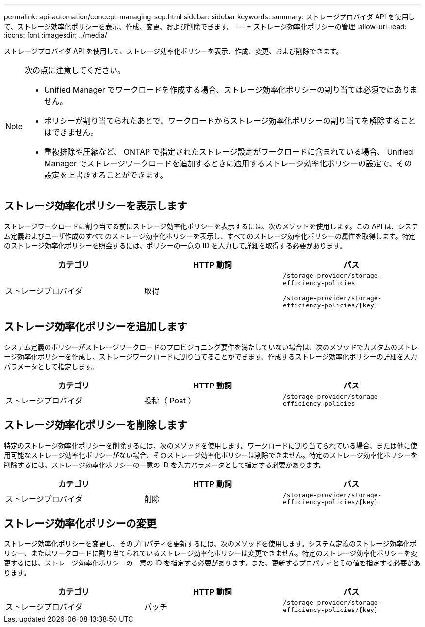 ---
permalink: api-automation/concept-managing-sep.html 
sidebar: sidebar 
keywords:  
summary: ストレージプロバイダ API を使用して、ストレージ効率化ポリシーを表示、作成、変更、および削除できます。 
---
= ストレージ効率化ポリシーの管理
:allow-uri-read: 
:icons: font
:imagesdir: ../media/


[role="lead"]
ストレージプロバイダ API を使用して、ストレージ効率化ポリシーを表示、作成、変更、および削除できます。

[NOTE]
====
次の点に注意してください。

* Unified Manager でワークロードを作成する場合、ストレージ効率化ポリシーの割り当ては必須ではありません。
* ポリシーが割り当てられたあとで、ワークロードからストレージ効率化ポリシーの割り当てを解除することはできません。
* 重複排除や圧縮など、 ONTAP で指定されたストレージ設定がワークロードに含まれている場合、 Unified Manager でストレージワークロードを追加するときに適用するストレージ効率化ポリシーの設定で、その設定を上書きすることができます。


====


== ストレージ効率化ポリシーを表示します

ストレージワークロードに割り当てる前にストレージ効率化ポリシーを表示するには、次のメソッドを使用します。この API は、システム定義およびユーザ作成のすべてのストレージ効率化ポリシーを表示し、すべてのストレージ効率化ポリシーの属性を取得します。特定のストレージ効率化ポリシーを照会するには、ポリシーの一意の ID を入力して詳細を取得する必要があります。

|===
| カテゴリ | HTTP 動詞 | パス 


 a| 
ストレージプロバイダ
 a| 
取得
 a| 
`/storage-provider/storage-efficiency-policies`

`+/storage-provider/storage-efficiency-policies/{key}+`

|===


== ストレージ効率化ポリシーを追加します

システム定義のポリシーがストレージワークロードのプロビジョニング要件を満たしていない場合は、次のメソッドでカスタムのストレージ効率化ポリシーを作成し、ストレージワークロードに割り当てることができます。作成するストレージ効率化ポリシーの詳細を入力パラメータとして指定します。

|===
| カテゴリ | HTTP 動詞 | パス 


 a| 
ストレージプロバイダ
 a| 
投稿（ Post ）
 a| 
`/storage-provider/storage-efficiency-policies`

|===


== ストレージ効率化ポリシーを削除します

特定のストレージ効率化ポリシーを削除するには、次のメソッドを使用します。ワークロードに割り当てられている場合、または他に使用可能なストレージ効率化ポリシーがない場合、そのストレージ効率化ポリシーは削除できません。特定のストレージ効率化ポリシーを削除するには、ストレージ効率化ポリシーの一意の ID を入力パラメータとして指定する必要があります。

|===
| カテゴリ | HTTP 動詞 | パス 


 a| 
ストレージプロバイダ
 a| 
削除
 a| 
`+/storage-provider/storage-efficiency-policies/{key}+`

|===


== ストレージ効率化ポリシーの変更

ストレージ効率化ポリシーを変更し、そのプロパティを更新するには、次のメソッドを使用します。システム定義のストレージ効率化ポリシー、またはワークロードに割り当てられているストレージ効率化ポリシーは変更できません。特定のストレージ効率化ポリシーを変更するには、ストレージ効率化ポリシーの一意の ID を指定する必要があります。また、更新するプロパティとその値を指定する必要があります。

|===
| カテゴリ | HTTP 動詞 | パス 


 a| 
ストレージプロバイダ
 a| 
パッチ
 a| 
`+/storage-provider/storage-efficiency-policies/{key}+`

|===